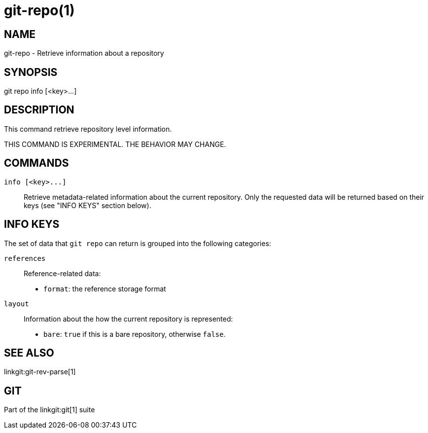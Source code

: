 git-repo(1)
===========

NAME
----
git-repo - Retrieve information about a repository

SYNOPSIS
--------
[synopsis]
git repo info [<key>...]

DESCRIPTION
-----------
This command retrieve repository level information.

THIS COMMAND IS EXPERIMENTAL. THE BEHAVIOR MAY CHANGE.

COMMANDS
--------
`info [<key>...]`::
	Retrieve metadata-related information about the current repository. Only
	the requested data will be returned based on their keys (see "INFO KEYS"
	section below).

INFO KEYS
---------

The set of data that `git repo` can return is grouped into the following
categories:

`references`::
Reference-related data:
* `format`: the reference storage format

`layout`::
Information about the how the current repository is represented:
* `bare`: `true` if this is a bare repository, otherwise `false`.

SEE ALSO
--------
linkgit:git-rev-parse[1]

GIT
---
Part of the linkgit:git[1] suite
